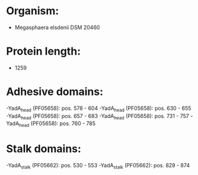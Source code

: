 * Organism:
- Megasphaera elsdenii DSM 20460
* Protein length:
- 1259
* Adhesive domains:
-YadA_head (PF05658): pos. 578 - 604
-YadA_head (PF05658): pos. 630 - 655
-YadA_head (PF05658): pos. 657 - 683
-YadA_head (PF05658): pos. 731 - 757
-YadA_head (PF05658): pos. 760 - 785
* Stalk domains:
-YadA_stalk (PF05662): pos. 530 - 553
-YadA_stalk (PF05662): pos. 829 - 874

